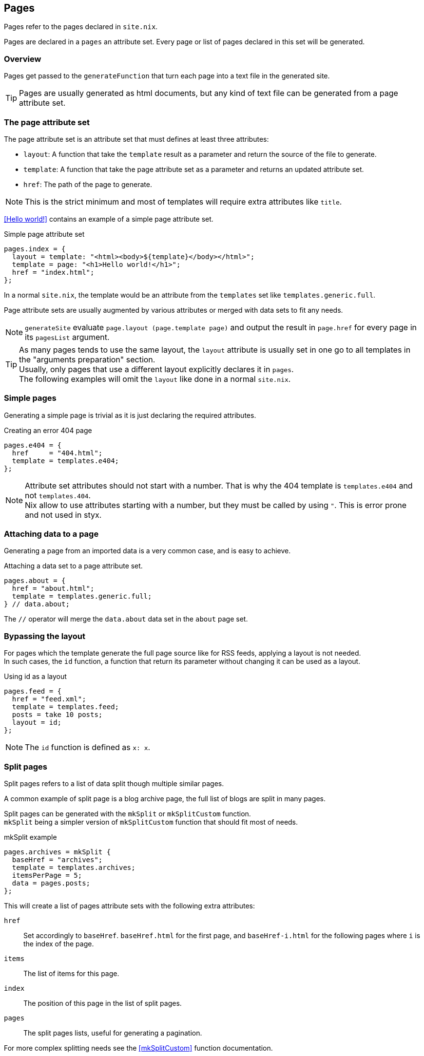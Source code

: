 [[Pages]]
== Pages

Pages refer to the pages declared in `site.nix`.

Pages are declared in a `pages` an attribute set. Every page or list of pages declared in this set will be generated.


=== Overview

Pages get passed to the `generateFunction` that turn each page into a text file in the generated site.

TIP: Pages are usually generated as html documents, but any kind of text file can be generated from a page attribute set.


=== The page attribute set

The page attribute set is an attribute set that must defines at least three attributes:

* `layout`: A function that take the `template` result as a parameter and return the source of the file to generate.
* `template`: A function that take the page attribute set as a parameter and returns an updated attribute set.
* `href`: The path of the page to generate.

NOTE: This is the strict minimum and most of templates will require extra attributes like `title`.

<<Hello world!>> contains an example of a simple page attribute set.

[source, nix]
.Simple page attribute set
----
pages.index = {
  layout = template: "<html><body>${template}</body></html>";
  template = page: "<h1>Hello world!</h1>";
  href = "index.html";
};
----

In a normal `site.nix`, the template would be an attribute from the `templates` set like `templates.generic.full`.

Page attribute sets are usually augmented by various attributes or merged with data sets to fit any needs.

NOTE: `generateSite` evaluate `page.layout (page.template page)` and output the result in `page.href` for every page in its `pagesList` argument.

TIP: As many pages tends to use the same layout, the `layout` attribute is usually set in one go to all templates in the "arguments preparation" section. +
Usually, only pages that use a different layout explicitly declares it in `pages`. +
The following examples will omit the `layout` like done in a normal `site.nix`.


=== Simple pages

Generating a simple page is trivial as it is just declaring the required attributes.

[source, nix]
.Creating an error 404 page
----
pages.e404 = {
  href     = "404.html";
  template = templates.e404;
};
----

NOTE: Attribute set attributes should not start with a number. That is why the 404 template is `templates.e404` and not `templates.404`. +
Nix allow to use attributes starting with a number, but they must be called by using `"`. This is error prone and not used in styx.

=== Attaching data to a page

Generating a page from an imported data is a very common case, and is easy to achieve.

[source, nix]
.Attaching a data set to a page attribute set.
----
pages.about = {
  href = "about.html";
  template = templates.generic.full;
} // data.about;
----

The `//` operator will merge the `data.about` data set in the `about` page set.


=== Bypassing the layout

For pages which the template generate the full page source like for RSS feeds, applying a layout is not needed. +
In such cases, the `id` function, a function that return its parameter without changing it can be used as a layout.

[source, nix]
.Using id as a layout
----
pages.feed = {
  href = "feed.xml";
  template = templates.feed;
  posts = take 10 posts;
  layout = id;
};
----

NOTE: The `id` function is defined as `x: x`.

=== Split pages

Split pages refers to a list of data split though multiple similar pages.

A common example of split page is a blog archive page, the full list of blogs are split in many pages.

Split pages can be generated with the `mkSplit` or `mkSplitCustom` function. +
`mkSplit` being a simpler version of `mkSplitCustom` function that should fit most of needs.

[source, nix]
.mkSplit example
----
pages.archives = mkSplit {
  baseHref = "archives";
  template = templates.archives;
  itemsPerPage = 5;
  data = pages.posts;
};
----

This will create a list of pages attribute sets with the following extra attributes:

`href`:: Set accordingly to `baseHref`. `baseHref.html` for the first page, and `baseHref-i.html` for the following pages where `i` is the index of the page.
`items`:: The list of items for this page.
`index`:: The position of this page in the list of split pages.
`pages`:: The split pages lists, useful for generating a pagination.

For more complex splitting needs see the <<mkSplitCustom>> function documentation.

NOTE: `mkSplit` only requires `baseHref`, `itemsPerPage` and `data` as parameters. Any extra parameter passed will be added to every split page attribute set. +
This is on purpose and is used in the previous example to set all the split pages template in the `mkSplit` declaration.


=== Multipages

Multipages are page attribute sets that have a `subpages` attribute containing a list of subpages content.

Multipages are usually generated by importing <<Multipage data>>.

Mulipage pages are referred as:

* `all`: The full subpages list.
* `head`: First page in the subpages list.
* `tail`: All the subpages, but the first.

==== Single pages

Multipages can be generated with the `mkMultipages` function.

[source, nix]
.mkMultipages example
----
pages.about = mkMultipages ({
  template = templates.generic.full-multipage;
  baseHref = "about";
} // data.about);
----

NOTE: `mkMultipages` only requires `baseHref` and `subpages` as parameters. Any extra parameter passed will be added to every generated attribute attribute set.


==== Pages in a list

For a list of pages that might contains multipages, the problem get a little different.

If `mkMultipages` is naively used, every subpage will end up in the page list, and it is not what is expected most of the time.

If we have a list of posts, and some are multipages, we want the `pages.posts` list of pages to include single page posts and the first page of the any multipage post. +
That way, multipage post subpages will not end up in posts archives or in the RSS feed.

So for multipages in a list, the generation will be separated in two steps.

1. First generate the page list with single page data and multipage first page data.
2. Generate the multipage subpages data.

---

First step, generate the page set list with single page data and multipage first page data.

This could be done using `mkMultipages` and filtering / mapping, but a `mkPageList` function is available and do exactly that.

[source, nix]
.Generating the page list with multipage head pages
----
pages.posts = mkPageList {
  data = data.posts; # <1>
  multipageTemplate = templates.post.full-multipage; # <2>
  template = templates.post.full;
};
----

<1> `data` is a list of data attribute set to generate pages attribute set from.
<2> `multipageTemplate` is the template that will be used for data set that have a `subpages` field.

`mkPageList` will loop through `data` and if it finds a multipage, render only the first page (head) attribute set setting its template to `multipageTemplate` template.

---

Next step is to generate the `tail` of the multipages posts.

`mkMultitail` is the function to generate page sets for the `tail` of multipages in a list of data sets.

[source, nix]
.Generating the multipage posts tail
----
pages.multiPostsTail = mkMultiTail {
  data = data.posts;
  template = templates.post.full-multipage;
};
----

This is very similar to the `mkPageList` function but only tail pages sets are generated. As only tail pages are rendered, the template is directly set with the `template` attribute.

IMPORTANT: It is possible to set a prefix to the generated `href` attribute of `mkPageList` and `mkMultiTail` function with the `hrefPrefix` argument. +
If the `baseHref` argument is set, it **must** be the same for the same data set, else the links between `head` and `tail` pages will be broken.

=== Taxonomy pages

NOTE: To see how to generate taxonomy data, refer to <<Taxonomies>>.

Taxonomies pages can be generated from a taxonomy data structure with the `mkTaxonomyPages` function.

[source, nix]
----
  taxonomies = mkTaxonomyPages {
    data = data.taxonomies;
    taxonomyTemplate = templates.taxonomy.full;
    termTemplate = templates.taxonomy.term.full;
  };
----

The `mkTaxonomyPages` function will create the following page attribute sets:

- `TAXONOMY/index.html`, the taxonomy index page set for every taxonomy. A `terms` attribute will be added to the page attribute set containing all the taxonomy terms.
- `TAXONOMY/TERM/index.html`, the term index page set for every term in every taxonomy. A `values` attribute will be added to the page attribute set containing all the values that use the term.

NOTE: If required `mkTaxonomyPages` generated pages `href` can be changed with the `taxonomyHrefFun` and the `termHrefFun`, for details see <<mkTaxonomyPages>>. +
If any of these functions is changed, the templates should be updated accordingly.

